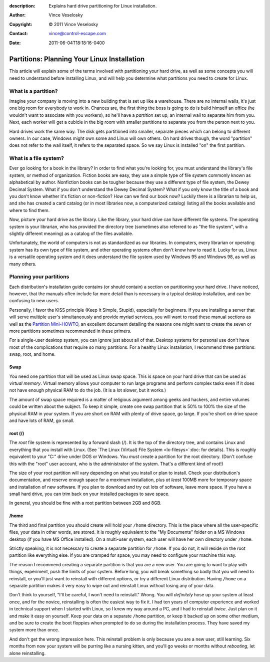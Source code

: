 :description: Explains hard drive partitioning for Linux installation.
:Author: Vince Veselosky
:Copyright: © 2011 Vince Veselosky
:Contact: vince@control-escape.com
:Date: 2011-06-04T18:18:16-0400

Partitions: Planning Your Linux Installation
================================================================================

This article will explain some of the terms involved with partitioning your
hard drive, as well as some concepts you will need to understand before
installing Linux, and will help you determine what partitions you need to
create for Linux.

What is a partition?
********************************************************************************

Imagine your company is moving into a new building that is set up like a
warehouse. There are no internal walls, it's just one big room for everybody
to work in. Chances are, the first thing the boss is going to do is build
himself an office (he wouldn't want to associate with you workers), so he'll
have a *partition* set up, an internal wall to separate him from you. Next,
each worker will get a cubicle in the big room with smaller partitions to
separate you from the person next to you.

Hard drives work the same way. The disk gets partitioned into smaller,
separate pieces which can belong to different owners. In our case, Windows
might own some and Linux will own others. On hard drives though, the word
"partition" does not refer to the wall itself, it refers to the separated
space. So we say Linux is installed "on" the first partition.

What is a file system?
********************************************************************************

Ever go looking for a book in the library? In order to find what you're
looking for, you must understand the library's file system, or method of
organization. Fiction books are easy, they use a simple type of file system
commonly known as alphabetical by author. Nonfiction books can be tougher
because they use a different type of file system, the Dewey Decimal System.
What if you don't understand the Dewey Decimal System? What if you only know
the title of a book and you don't know whether it's fiction or non-fiction?
How can we find our book now? Luckily there is a librarian to help us, and she
has created a card catalog (or in most libraries now, a computerized catalog)
listing all the books available and where to find them.

Now, picture your hard drive as the library. Like the library, your hard drive
can have different file systems. The operating system is your librarian, who
has provided the directory tree (sometimes also referred to as "the file
system", with a slightly different meaning) as a catalog of the files
available.

Unfortunately, the world of computers is not as standardized as our libraries.
In computers, every librarian or operating system has its own type of file
system, and other operating systems often don't know how to read it. Lucky for
us, Linux is a versatile operating system and it does understand the file
system used by Windows 95 and Windows 98, as well as many others.

Planning your partitions
********************************************************************************

Each distribution's installation guide contains (or should contain) a section
on partitioning your hard drive. I have noticed, however, that the manuals
often include far more detail than is necessary in a typical desktop
installation, and can be confusing to new users.

Personally, I favor the KISS principle (Keep It Simple, Stupid), especially
for beginners. If you are installing a server that will serve multiple user's
simultaneously and provide myriad services, you will want to read these manual
sections as well as the `Partition Mini-HOWTO
<http://tldp.org/HOWTO/mini/Partition/index.html>`_, an excellent document
detailing the reasons one might want to create the seven or more partitions
sometimes recommended in these primers.

For a single-user desktop system, you can ignore just about all of that.
Desktop systems for personal use don't have most of the complications that
require so many partitions. For a healthy Linux installation, I recommend
three partitions: swap, root, and home.

Swap
--------------------------------------------------------------------------------

You need one partition that will be used as Linux swap space. This is space on
your hard drive that can be used as *virtual memory*. Virtual memory allows
your computer to run large programs and perform complex tasks even if it does
not have enough physical RAM to do the job. (It is a lot slower, but it
works.)

The amount of swap space required is a matter of religious argument among
geeks and hackers, and entire volumes could be written about the subject. To
keep it simple, create one swap partition that is 50% to 100% the size of the
physical RAM in your system. If you are short on RAM with plenty of drive
space, go large. If you're short on drive space and have lots of RAM, go
small.

root (/)
--------------------------------------------------------------------------------

The *root* file system is represented by a forward slash (/). It is the top of
the directory tree, and contains Linux and everything that you install with
Linux.  (See  `The Linux (Virtual) File System <lx-filesys>`:doc: for
details). This is roughly equivalent to your "C:\" drive under DOS or Windows.
You *must* create a partition for the root directory. (Don't confuse this with
the "root" user account, who is the administrator of the system. That's a
different kind of root!)

The size of your root partition will vary depending on what you install or
plan to install. Check your distribution's documentation, and reserve enough
space for a *maximum* installation, plus *at least* 100MB more for temporary
space and installation of new software. If you plan to download and try out
lots of software, leave more space. If you have a small hard drive, you can
trim back on your installed packages to save space.

In general, you should be fine with a root partition between 2GB and 8GB.

/home
--------------------------------------------------------------------------------

The third and final partition you should create will hold your ``/home``
directory. This is the place where all the user-specific files, your data in
other words, are stored. It is roughly equivalent to the "My Documents" folder
on a MS Windows desktop (if you have MS Office installed). On a multi-user
system, each user will have her own directory under ``/home``.

Strictly speaking, it is not necessary to create a separate partition for
``/home``. If you do not, it will reside on the root partition like everything
else. If you are cramped for space, you may need to configure your machine
this way.

The reason I recommend creating a separate partition is that you are a new
user. You are going to want to play with things, experiment, push the limits
of your system. Before long, you will break something so badly that you will
need to reinstall, or you'll just want to reinstall with different options, or
try a different Linux distribution. Having ``/home`` on a separate partition
makes it very easy to wipe out and reinstall Linux without losing any of your
data.

Don't think to yourself, "I'll be careful, I won't need to reinstall." Wrong.
You will *definitely* hose up your system at least once, and for the novice,
reinstalling is often the easiest way to fix it.  I had ten years of computer
experience and worked in technical support when I started with Linux, so I
knew my way around a PC, and I had to reinstall *twice*.  Just plan on it and
make it easy on yourself. Keep your data on a separate ``/home`` partition, or
keep it backed up on some other medium, and be sure to create the boot
floppies when prompted to do so during the installation process. They have
saved my system more than once.

And don't get the wrong impression here. This reinstall problem is only
because you are a new user, still learning. Six months from now your system
will be purring like a nursing kitten, and you'll go weeks or months without
*rebooting*, let alone reinstalling.

